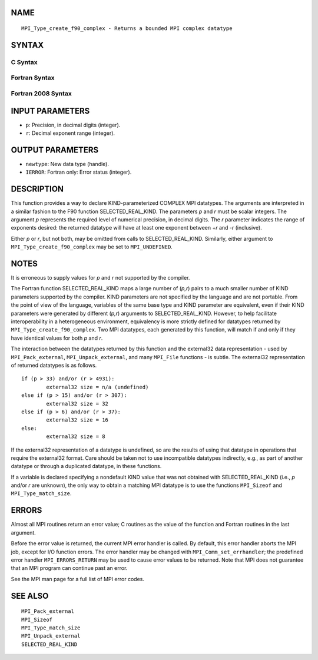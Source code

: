 NAME
----

::

   MPI_Type_create_f90_complex - Returns a bounded MPI complex datatype

SYNTAX
------

C Syntax
~~~~~~~~

.. code-block:: c
   :linenos:

   #include <mpi.h>
   int MPI_Type_create_f90_complex(int p, int r,
   	MPI_Datatype *newtype)

Fortran Syntax
~~~~~~~~~~~~~~

.. code-block:: fortran
   :linenos:

   USE MPI
   ! or the older form: INCLUDE 'mpif.h'
   MPI_TYPE_CREATE_F90_COMPLEX (P, R, NEWTYPE, IERROR)
   	INTEGER	P, R, NEWTYPE, IERROR

Fortran 2008 Syntax
~~~~~~~~~~~~~~~~~~~

.. code-block:: fortran
   :linenos:

   USE mpi_f08
   MPI_Type_create_f90_complex(p, r, newtype, ierror)
   	INTEGER, INTENT(IN) :: p, r
   	TYPE(MPI_Datatype), INTENT(OUT) :: newtype
   	INTEGER, OPTIONAL, INTENT(OUT) :: ierror

INPUT PARAMETERS
----------------

* ``p``: Precision, in decimal digits (integer). 

* ``r``: Decimal exponent range (integer). 

OUTPUT PARAMETERS
-----------------

* ``newtype``: New data type (handle). 

* ``IERROR``: Fortran only: Error status (integer). 

DESCRIPTION
-----------

This function provides a way to declare KIND-parameterized COMPLEX MPI
datatypes. The arguments are interpreted in a similar fashion to the F90
function SELECTED_REAL_KIND. The parameters *p* and *r* must be scalar
integers. The argument *p* represents the required level of numerical
precision, in decimal digits. The *r* parameter indicates the range of
exponents desired: the returned datatype will have at least one exponent
between +\ *r* and -*r* (inclusive).

Either *p* or *r*, but not both, may be omitted from calls to
SELECTED_REAL_KIND. Similarly, either argument to
``MPI_Type_create_f90_complex`` may be set to ``MPI_UNDEFINED``.

NOTES
-----

It is erroneous to supply values for *p* and *r* not supported by the
compiler.

The Fortran function SELECTED_REAL_KIND maps a large number of (*p,r*)
pairs to a much smaller number of KIND parameters supported by the
compiler. KIND parameters are not specified by the language and are not
portable. From the point of view of the language, variables of the same
base type and KIND parameter are equivalent, even if their KIND
parameters were generated by different (*p,r*) arguments to
SELECTED_REAL_KIND. However, to help facilitate interoperability in a
heterogeneous environment, equivalency is more strictly defined for
datatypes returned by ``MPI_Type_create_f90_complex``. Two MPI datatypes,
each generated by this function, will match if and only if they have
identical values for both *p* and *r*.

The interaction between the datatypes returned by this function and the
external32 data representation - used by ``MPI_Pack_external``,
``MPI_Unpack_external``, and many ``MPI_File`` functions - is subtle. The
external32 representation of returned datatypes is as follows.

::

   	if (p > 33) and/or (r > 4931):
   		external32 size = n/a (undefined)
   	else if (p > 15) and/or (r > 307):
   		external32 size = 32
   	else if (p > 6) and/or (r > 37):
   		external32 size = 16
   	else:
   		external32 size = 8

If the external32 representation of a datatype is undefined, so are the
results of using that datatype in operations that require the external32
format. Care should be taken not to use incompatible datatypes
indirectly, e.g., as part of another datatype or through a duplicated
datatype, in these functions.

If a variable is declared specifying a nondefault KIND value that was
not obtained with SELECTED_REAL_KIND (i.e., *p* and/or *r* are unknown),
the only way to obtain a matching MPI datatype is to use the functions
``MPI_Sizeof`` and ``MPI_Type_match_size``.

ERRORS
------

Almost all MPI routines return an error value; C routines as the value
of the function and Fortran routines in the last argument.

Before the error value is returned, the current MPI error handler is
called. By default, this error handler aborts the MPI job, except for
I/O function errors. The error handler may be changed with
``MPI_Comm_set_errhandler``; the predefined error handler ``MPI_ERRORS_RETURN``
may be used to cause error values to be returned. Note that MPI does not
guarantee that an MPI program can continue past an error.

See the MPI man page for a full list of MPI error codes.

SEE ALSO
--------

::

   MPI_Pack_external
   MPI_Sizeof
   MPI_Type_match_size
   MPI_Unpack_external
   SELECTED_REAL_KIND
